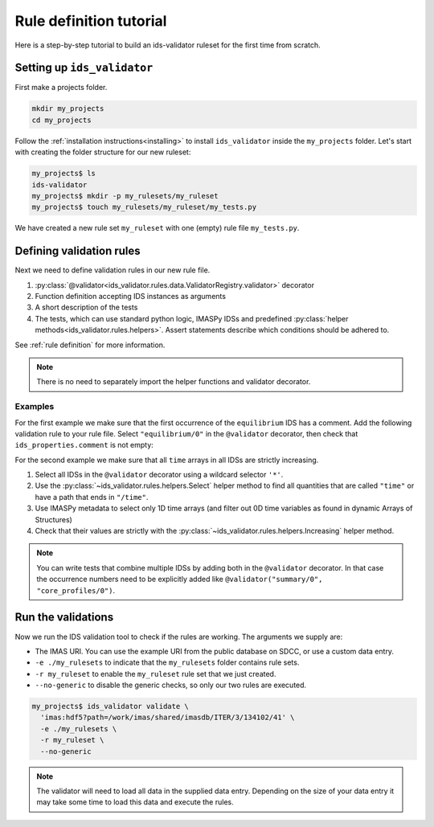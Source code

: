 .. _`rule tutorial`:

Rule definition tutorial
========================

Here is a step-by-step tutorial to build an ids-validator ruleset for the first
time from scratch.

.. seealso::
  :ref:`defining rules` for a more in-depth description of validation rules.


Setting up ``ids_validator``
----------------------------

First make a projects folder.

.. code-block:: bash

  mkdir my_projects
  cd my_projects

Follow the :ref:`installation instructions<installing>` to install
``ids_validator`` inside the ``my_projects`` folder. Let's start with creating
the folder structure for our new ruleset:

.. code-block:: console

  my_projects$ ls
  ids-validator
  my_projects$ mkdir -p my_rulesets/my_ruleset
  my_projects$ touch my_rulesets/my_ruleset/my_tests.py

We have created a new rule set ``my_ruleset`` with one (empty) rule file
``my_tests.py``.


Defining validation rules
-------------------------

Next we need to define validation rules in our new rule file. 

1. :py:class:`@validator<ids_validator.rules.data.ValidatorRegistry.validator>`
   decorator
2. Function definition accepting IDS instances as arguments
3. A short description of the tests
4. The tests, which can use standard python logic, IMASPy IDSs and predefined
   :py:class:`helper methods<ids_validator.rules.helpers>`. Assert statements
   describe which conditions should be adhered to.

See :ref:`rule definition` for more information.

.. note:: There is no need to separately import the helper functions and validator decorator.

Examples
''''''''

For the first example we make sure that the first occurrence of the ``equilibrium`` IDS has a comment.
Add the following validation rule to your rule file. Select ``"equilibrium/0"`` in
the ``@validator`` decorator, then check that ``ids_properties.comment`` is not
empty:

.. code-block:: python
  :caption: ``my_rulesets/my_ruleset/my_tests.py``

  @validator("equilibrium/0")
  def validate_comment(eq):
    """Validate that ids_properties.comment is filled."""
    assert eq.ids_properties.comment != ""

For the second example we make sure that all ``time`` arrays in all IDSs are
strictly increasing.

1. Select all IDSs in the ``@validator`` decorator using a wildcard selector
   ``'*'``.
2. Use the :py:class:`~ids_validator.rules.helpers.Select` helper method to find
   all quantities that are called ``"time"`` or have a path that ends in
   ``"/time"``.
3. Use IMASPy metadata to select only 1D time arrays (and filter out 0D time
   variables as found in dynamic Arrays of Structures)
4. Check that their values are strictly with the
   :py:class:`~ids_validator.rules.helpers.Increasing` helper method.

.. code-block:: python
  :caption: ``my_rulesets/my_ruleset/my_tests.py``

  @validator("*")
  def validate_increasing_time(ids):
    """Validate all time arrays are strictly increasing"""
    for time_quantity in Select(ids, "(^|/)time$", has_value=True):
        # 1D time array:
        if time_quantity.metadata.ndim == 1:
            assert Increasing(time_quantity)


.. note::

  You can write tests that combine multiple IDSs by adding both in the ``@validator`` decorator.
  In that case the occurrence numbers need to be explicitly added like ``@validator("summary/0", "core_profiles/0")``.


Run the validations
-------------------

Now we run the IDS validation tool to check if the rules are working. The
arguments we supply are:

- The IMAS URI. You can use the example URI from the public database on SDCC, or
  use a custom data entry.
- ``-e ./my_rulesets`` to indicate that the ``my_rulesets`` folder contains rule
  sets.
- ``-r my_ruleset`` to enable the ``my_ruleset`` rule set that we just created.
- ``--no-generic`` to disable the generic checks, so only our two rules are
  executed.

.. code-block:: console

  my_projects$ ids_validator validate \
    'imas:hdf5?path=/work/imas/shared/imasdb/ITER/3/134102/41' \
    -e ./my_rulesets \
    -r my_ruleset \
    --no-generic


.. note::

  The validator will need to load all data in the supplied data entry. Depending
  on the size of your data entry it may take some time to load this data and
  execute the rules.
